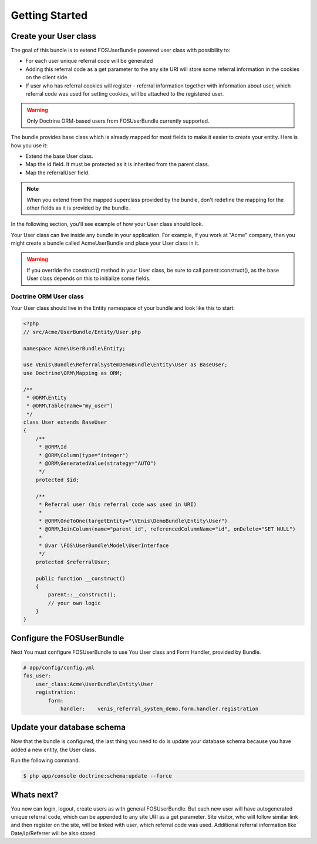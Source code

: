 Getting Started
===============

Create your User class
----------------------

The goal of this bundle is to extend FOSUserBundle powered user class with possibility to:

- For each user unique referral code will be generated
- Adding this referral code as a get parameter to the any site URI will store some referral
  information in the cookies on the client side.
- If user who has referral cookies will register - referral information together with information
  about user, which referral code was used for setting cookies, will be attached to the registered
  user.

.. warning::
   Only Doctrine ORM-based users from FOSUserBundle currently supported.

The bundle provides base class which is already mapped for most fields to make it easier to create your entity.
Here is how you use it:

- Extend the base User class.
- Map the id field. It must be protected as it is inherited from the parent class.
- Map the referralUser field.

.. note::
   When you extend from the mapped superclass provided by the bundle, don't redefine the mapping for the other
   fields as it is provided by the bundle.

In the following section, you'll see example of how your User class should look.

Your User class can live inside any bundle in your application. For example, if you work at "Acme" company, then you might create a bundle called AcmeUserBundle and place your User class in it.

.. warning::
    If you override the construct() method in your User class, be sure to call parent::construct(),
    as the base User class depends on this to initialize some fields.

Doctrine ORM User class
~~~~~~~~~~~~~~~~~~~~~~~

Your User class should live in the Entity namespace of your bundle and look like this to start:

.. code-block:: php

    <?php
    // src/Acme/UserBundle/Entity/User.php

    namespace Acme\UserBundle\Entity;

    use VEnis\Bundle\ReferralSystemDemoBundle\Entity\User as BaseUser;
    use Doctrine\ORM\Mapping as ORM;

    /**
     * @ORM\Entity
     * @ORM\Table(name="my_user")
     */
    class User extends BaseUser
    {
        /**
         * @ORM\Id
         * @ORM\Column(type="integer")
         * @ORM\GeneratedValue(strategy="AUTO")
         */
        protected $id;

        /**
         * Referral user (his referral code was used in URI)
         *
         * @ORM\OneToOne(targetEntity="\VEnis\DemoBundle\Entity\User")
         * @ORM\JoinColumn(name="parent_id", referencedColumnName="id", onDelete="SET NULL")
         *
         * @var \FOS\UserBundle\Model\UserInterface
         */
        protected $referralUser;

        public function __construct()
        {
            parent::__construct();
            // your own logic
        }
    }

Configure the FOSUserBundle
---------------------------

Next You must configure FOSUserBundle to use You User class and Form Handler, provided by Bundle.

.. code-block:: yaml

    # app/config/config.yml
    fos_user:
        user_class:Acme\UserBundle\Entity\User
        registration:
            form:
                handler:    venis_referral_system_demo.form.handler.registration

Update your database schema
---------------------------

Now that the bundle is configured, the last thing you need to do is update your database schema because you have added a new entity, the User class.

Run the following command.

.. code-block:: bash

    $ php app/console doctrine:schema:update --force

Whats next?
-----------

You now can login, logout, create users as with general FOSUserBundle. But each new user will have
autogenerated unique referral code, which can be appended to any site URI as a get parameter. Site visitor,
who will follow similar link and then register on the site, will be linked with user, which referral code
was used. Additional referral information like Date/Ip/Referrer will be also stored.

